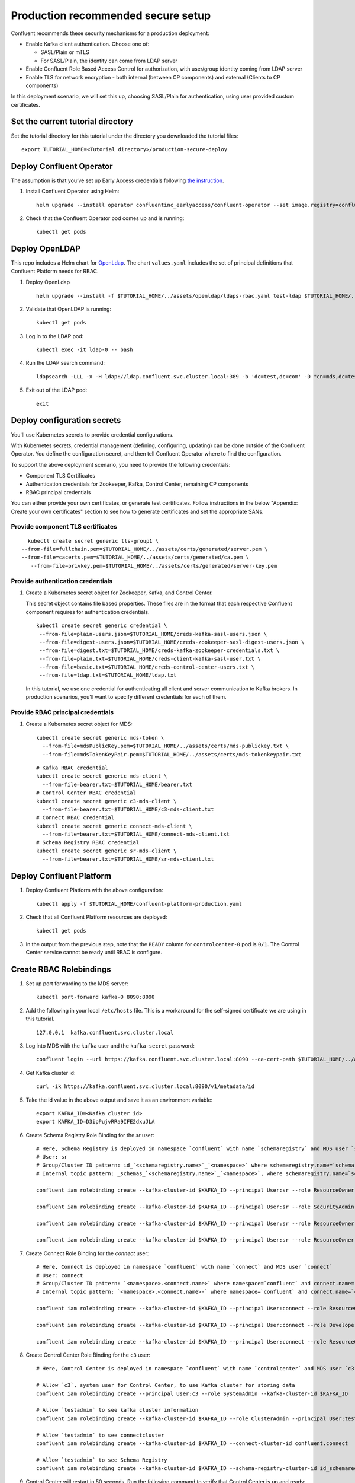Production recommended secure setup
===================================

Confluent recommends these security mechanisms for a production deployment:

- Enable Kafka client authentication. Choose one of:

  - SASL/Plain or mTLS

  - For SASL/Plain, the identity can come from LDAP server

- Enable Confluent Role Based Access Control for authorization, with user/group identity coming from LDAP server

- Enable TLS for network encryption - both internal (between CP components) and external (Clients to CP components)

In this deployment scenario, we will set this up, choosing SASL/Plain for authentication, using user provided custom certificates.

==================================
Set the current tutorial directory
==================================

Set the tutorial directory for this tutorial under the directory you downloaded
the tutorial files:

::
   
  export TUTORIAL_HOME=<Tutorial directory>/production-secure-deploy
  
=========================
Deploy Confluent Operator
=========================

The assumption is that you’ve set up Early Access credentials following `the
instruction
<https://github.com/confluentinc/operator-earlyaccess/blob/master/README.rst>`__.

#. Install Confluent Operator using Helm:

   ::

     helm upgrade --install operator confluentinc_earlyaccess/confluent-operator --set image.registry=confluent-docker-internal-early-access-operator-2.jfrog.io
  
#. Check that the Confluent Operator pod comes up and is running:

   ::
     
     kubectl get pods

===============
Deploy OpenLDAP
===============

This repo includes a Helm chart for `OpenLdap
<https://github.com/osixia/docker-openldap>`__. The chart ``values.yaml``
includes the set of principal definitions that Confluent Platform needs for
RBAC.

#. Deploy OpenLdap

   ::

     helm upgrade --install -f $TUTORIAL_HOME/../assets/openldap/ldaps-rbac.yaml test-ldap $TUTORIAL_HOME/../assets/openldap --namespace confluent

#. Validate that OpenLDAP is running:  
   
   ::

     kubectl get pods

#. Log in to the LDAP pod:

   ::

     kubectl exec -it ldap-0 -- bash

#. Run the LDAP search command:

   ::

     ldapsearch -LLL -x -H ldap://ldap.confluent.svc.cluster.local:389 -b 'dc=test,dc=com' -D "cn=mds,dc=test,dc=com" -w 'Developer!'

#. Exit out of the LDAP pod:

   ::
   
     exit 
     
============================
Deploy configuration secrets
============================

You'll use Kubernetes secrets to provide credential configurations.

With Kubernetes secrets, credential management (defining, configuring, updating)
can be done outside of the Confluent Operator. You define the configuration
secret, and then tell Confluent Operator where to find the configuration.
   
To support the above deployment scenario, you need to provide the following
credentials:

* Component TLS Certificates

* Authentication credentials for Zookeeper, Kafka, Control Center, remaining CP components

* RBAC principal credentials
  
You can either provide your own certificates, or generate test certificates. Follow instructions
in the below "Appendix: Create your own certificates" section to see how to generate certificates
and set the appropriate SANs. 

Provide component TLS certificates
^^^^^^^^^^^^^^^^^^^^^^^^^^^^^^^^^^

::
   
     kubectl create secret generic tls-group1 \
   --from-file=fullchain.pem=$TUTORIAL_HOME/../assets/certs/generated/server.pem \
   --from-file=cacerts.pem=$TUTORIAL_HOME/../assets/certs/generated/ca.pem \
      --from-file=privkey.pem=$TUTORIAL_HOME/../assets/certs/generated/server-key.pem


Provide authentication credentials
^^^^^^^^^^^^^^^^^^^^^^^^^^^^^^^^^^

#. Create a Kubernetes secret object for Zookeeper, Kafka, and Control Center.

   This secret object contains file based properties. These files are in the
   format that each respective Confluent component requires for authentication
   credentials.

   ::
   
     kubectl create secret generic credential \
      --from-file=plain-users.json=$TUTORIAL_HOME/creds-kafka-sasl-users.json \
      --from-file=digest-users.json=$TUTORIAL_HOME/creds-zookeeper-sasl-digest-users.json \
      --from-file=digest.txt=$TUTORIAL_HOME/creds-kafka-zookeeper-credentials.txt \
      --from-file=plain.txt=$TUTORIAL_HOME/creds-client-kafka-sasl-user.txt \
      --from-file=basic.txt=$TUTORIAL_HOME/creds-control-center-users.txt \
      --from-file=ldap.txt=$TUTORIAL_HOME/ldap.txt

   In this tutorial, we use one credential for authenticating all client and
   server communication to Kafka brokers. In production scenarios, you'll want
   to specify different credentials for each of them.

Provide RBAC principal credentials
^^^^^^^^^^^^^^^^^^^^^^^^^^^^^^^^^^

#. Create a Kubernetes secret object for MDS:

   ::
   
     kubectl create secret generic mds-token \
       --from-file=mdsPublicKey.pem=$TUTORIAL_HOME/../assets/certs/mds-publickey.txt \
       --from-file=mdsTokenKeyPair.pem=$TUTORIAL_HOME/../assets/certs/mds-tokenkeypair.txt
   
   ::
   
     # Kafka RBAC credential
     kubectl create secret generic mds-client \
       --from-file=bearer.txt=$TUTORIAL_HOME/bearer.txt
     # Control Center RBAC credential
     kubectl create secret generic c3-mds-client \
       --from-file=bearer.txt=$TUTORIAL_HOME/c3-mds-client.txt
     # Connect RBAC credential
     kubectl create secret generic connect-mds-client \
       --from-file=bearer.txt=$TUTORIAL_HOME/connect-mds-client.txt
     # Schema Registry RBAC credential
     kubectl create secret generic sr-mds-client \
       --from-file=bearer.txt=$TUTORIAL_HOME/sr-mds-client.txt

=========================
Deploy Confluent Platform
=========================

#. Deploy Confluent Platform with the above configuration:

   ::

     kubectl apply -f $TUTORIAL_HOME/confluent-platform-production.yaml

#. Check that all Confluent Platform resources are deployed:

   ::
   
     kubectl get pods
     
#. In the output from the previous step, note that the ``READY`` column for ``controlcenter-0`` pod is ``0/1``. The Control Center service cannot be ready until RBAC is configure.

========================
Create RBAC Rolebindings
========================

#. Set up port forwarding to the MDS server:

   ::
   
     kubectl port-forward kafka-0 8090:8090

#. Add the following in your local ``/etc/hosts`` file. This is a workaround for the self-signed certificate we are using in this tutorial.

   ::
   
     127.0.0.1	kafka.confluent.svc.cluster.local

#. Log into MDS with the ``kafka`` user and the ``kafka-secret`` password:

   ::
   
     confluent login --url https://kafka.confluent.svc.cluster.local:8090 --ca-cert-path $TUTORIAL_HOME/../assets/certs/generated/ca.pem

#. Get Kafka cluster id:

   ::
   
     curl -ik https://kafka.confluent.svc.cluster.local:8090/v1/metadata/id 
     
#. Take the id value in the above output and save it as an environment variable:

   ::
   
     export KAFKA_ID=<Kafka cluster id>
     export KAFKA_ID=D3ipPujvRRa9IFE2dxuJLA

#. Create Schema Registry Role Binding for the `sr` user:

   ::

     # Here, Schema Registry is deployed in namespace `confluent` with name `schemaregistry` and MDS user `sr`
     # User: sr
     # Group/Cluster ID pattern: id_`<schemaregistry.name>`_`<namespace>` where schemaregistry.name=`schemaregistry` and namespace=`confluent`
     # Internal topic pattern: _schemas_`<schemaregistry.name>`_`<namespace>`, where schemaregistry.name=`schemaregistry` and namespace=`confluent`

     confluent iam rolebinding create --kafka-cluster-id $KAFKA_ID --principal User:sr --role ResourceOwner  --resource Topic:_confluent-license
      
     confluent iam rolebinding create --kafka-cluster-id $KAFKA_ID --principal User:sr --role SecurityAdmin --schema-registry-cluster-id id_schemaregistry_confluent 

     confluent iam rolebinding create --kafka-cluster-id $KAFKA_ID --principal User:sr --role ResourceOwner --resource Group:id_schemaregistry_confluent

     confluent iam rolebinding create --kafka-cluster-id $KAFKA_ID --principal User:sr --role ResourceOwner --resource Topic:_schemas_schemaregistry_confluent
     

#. Create Connect Role Binding for the `connect` user:

   ::

     # Here, Connect is deployed in namespace `confluent` with name `connect` and MDS user `connect`
     # User: connect
     # Group/Cluster ID pattern: `<namespace>.<connect.name>` where namespace=`confluent` and connect.name=`connect`
     # Internal topic pattern: `<namespace>.<connect.name>-` where namespace=`confluent` and connect.name=`connect`

     confluent iam rolebinding create --kafka-cluster-id $KAFKA_ID --principal User:connect --role ResourceOwner --resource Group:confluent.connect

     confluent iam rolebinding create --kafka-cluster-id $KAFKA_ID --principal User:connect --role DeveloperWrite --resource Topic:_confluent-monitoring --prefix

     confluent iam rolebinding create --kafka-cluster-id $KAFKA_ID --principal User:connect --role ResourceOwner --resource Topic:confluent.connect --prefix

#. Create Control Center Role Binding for the ``c3`` user:

   ::

     # Here, Control Center is deployed in namespace `confluent` with name `controlcenter` and MDS user `c3`

     # Allow `c3`, system user for Control Center, to use Kafka cluster for storing data
     confluent iam rolebinding create --principal User:c3 --role SystemAdmin --kafka-cluster-id $KAFKA_ID

     # Allow `testadmin` to see kafka cluster information
     confluent iam rolebinding create --kafka-cluster-id $KAFKA_ID --role ClusterAdmin --principal User:testadmin

     # Allow `testadmin` to see connectcluster
     confluent iam rolebinding create --kafka-cluster-id $KAFKA_ID --connect-cluster-id confluent.connect  --principal User:testadmin --role SystemAdmin

     # Allow `testadmin` to see Schema Registry 
     confluent iam rolebinding create --kafka-cluster-id $KAFKA_ID --schema-registry-cluster-id id_schemaregistry_confluent --principal User:testadmin --role SystemAdmin

       
#. Control Center will restart in 50 seconds. Run the following command to verify that Control Center is up and ready:

   ::
   
     kubectl get pods
     
   The ``READY`` column for ``controlcenter-0`` should have ``1/1``.

========
Validate
========

Validate in Control Center
^^^^^^^^^^^^^^^^^^^^^^^^^^

Use Control Center to monitor the Confluent Platform, and see the created topic
and data. You can visit the external URL you set up for Control Center, or visit the URL
through a local port forwarding like below:

#. Set up port forwarding to Control Center web UI from local machine:

   ::

     kubectl port-forward controlcenter-0 9021:9021

#. Browse to Control Center. You will log in as the ``testadmin`` user, with ``testadmin`` password.

   ::
   
     https://localhost:9021

The ``c3`` user has the ``SystemAdmin`` role granted and will have access to the
cluster and broker information.
  

======================================
Appendix: Create your own certificates
======================================

When testing, it's often helpful to generate your own certificates to validate the architecture and deployment.

You'll want both these to be represented in the certificate SAN:

- external domain names
- internal Kubernetes domain names

The internal Kubernetes domain name depends on the namespace you deploy to. If you deploy to `confluent` namespace, 
then the internal domain names will be: 

- *.kafka.confluent.svc.cluster.local
- *.zookeeper.confluent.svc.cluster.local
- *.confluent.svc.cluster.local

::

  # Install libraries on Mac OS
  brew install cfssl

::
  
  # Create Certificate Authority
  cfssl gencert -initca $TUTORIAL_HOME/../assets/certs/ca-csr.json | cfssljson -bare $TUTORIAL_HOME/../assets/certs/generated/ca -

::

  # Validate Certificate Authority
  openssl x509 -in $TUTORIAL_HOME/../assets/certs/generated/ca.pem -text -noout

::

  # Create server certificates with the appropriate SANs (SANs listed in server-domain.json)
  cfssl gencert -ca=$TUTORIAL_HOME/../assets/certs/generated/ca.pem \
  -ca-key=$TUTORIAL_HOME/../assets/certs/generated/ca-key.pem \
  -config=$TUTORIAL_HOME/../assets/certs/ca-config.json \
  -profile=server $TUTORIAL_HOME/../assets/certs/server-domain.json | cfssljson -bare $TUTORIAL_HOME/../assets/certs/generated/server

  # Validate server certificate and SANs
  openssl x509 -in $TUTORIAL_HOME/../assets/certs/generated/server.pem -text -noout

=========================
Appendix: Troubleshooting
=========================

Gather data
^^^^^^^^^^^

::

  # Check for any error messages in events
  kubectl get events -n confluent

  # Check for any pod failures
  kubectl get pods

  # For pod failures, check logs
  kubectl logs <pod-name>
